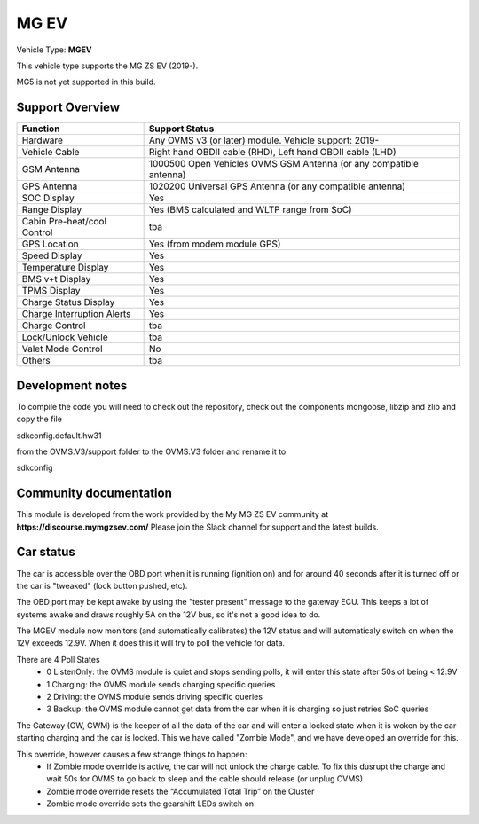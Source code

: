 
=====
MG EV
=====

Vehicle Type: **MGEV**

This vehicle type supports the MG ZS EV (2019-).

MG5 is not yet supported in this build.


----------------
Support Overview
----------------

=========================== ==============
Function                    Support Status
=========================== ==============
Hardware                    Any OVMS v3 (or later) module. Vehicle support: 2019-
Vehicle Cable               Right hand OBDII cable (RHD), Left hand OBDII cable (LHD)
GSM Antenna                 1000500 Open Vehicles OVMS GSM Antenna (or any compatible antenna)
GPS Antenna                 1020200 Universal GPS Antenna (or any compatible antenna)
SOC Display                 Yes
Range Display               Yes (BMS calculated and WLTP range from SoC)
Cabin Pre-heat/cool Control tba
GPS Location                Yes (from modem module GPS)
Speed Display               Yes
Temperature Display         Yes
BMS v+t Display             Yes
TPMS Display                Yes
Charge Status Display       Yes
Charge Interruption Alerts  Yes
Charge Control              tba
Lock/Unlock Vehicle         tba
Valet Mode Control          No
Others                      tba
=========================== ==============

-----------------
Development notes
-----------------

To compile the code you will need to check out the repository, check out the components 
mongoose, libzip and zlib  and copy the file

sdkconfig.default.hw31

from the OVMS.V3/support folder to the OVMS.V3 folder and rename it to

sdkconfig

-----------------------
Community documentation
-----------------------

This module is developed from the work provided by the My MG ZS EV community at
**https://discourse.mymgzsev.com/**
Please join the Slack channel for support and the latest builds.


----------
Car status
----------

The car is accessible over the OBD port when it is running (ignition on) and for around
40 seconds after it is turned off or the car is "tweaked" (lock button pushed, etc).

The OBD port may be kept awake by using the "tester present" message to the gateway ECU.
This keeps a lot of systems awake and draws roughly 5A on the 12V bus, so it's not a good
idea to do.

The MGEV module now monitors (and automatically calibrates) the 12V status and will
automaticaly switch on when the 12V exceeds 12.9V. When it does this it will try to poll
the vehicle for data.

There are 4 Poll States
 - 0 ListenOnly: the OVMS module is quiet and stops sending polls, it will enter this state after 50s of being < 12.9V
 - 1 Charging: the OVMS module sends charging specific queries
 - 2 Driving: the OVMS module sends driving specific queries
 - 3 Backup: the OVMS module cannot get data from the car when it is charging so just retries SoC queries
 
The Gateway (GW, GWM) is the keeper of all the data of the car and will enter a locked state 
when it is woken by the car starting charging and the car is locked. 
This we have called "Zombie Mode", and we have developed an override for this. 
 
This override, however causes a few strange things to happen:
 - If Zombie mode override is active, the car will not unlock the charge cable. To fix this dusrupt the charge and wait 50s for OVMS to go back to sleep and the cable should release (or unplug OVMS)
 - Zombie mode override resets the “Accumulated Total Trip” on the Cluster
 - Zombie mode override sets the gearshift LEDs switch on
